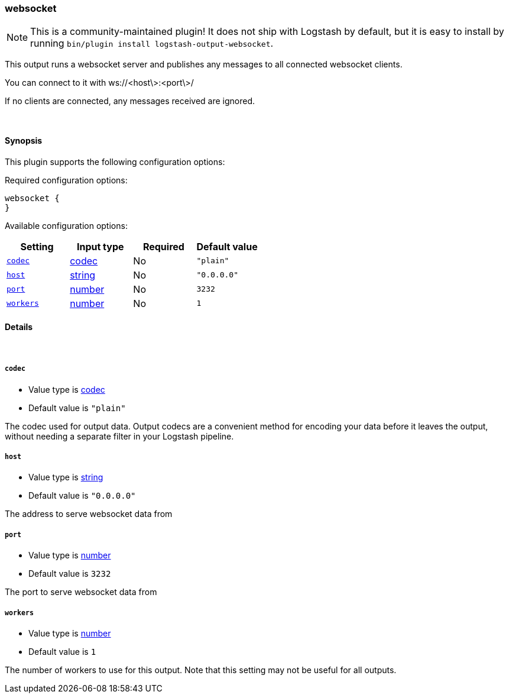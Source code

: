 [[plugins-outputs-websocket]]
=== websocket


NOTE: This is a community-maintained plugin! It does not ship with Logstash by default, but it is easy to install by running `bin/plugin install logstash-output-websocket`.


This output runs a websocket server and publishes any 
messages to all connected websocket clients.

You can connect to it with ws://<host\>:<port\>/

If no clients are connected, any messages received are ignored.

&nbsp;

==== Synopsis

This plugin supports the following configuration options:


Required configuration options:

[source,json]
--------------------------
websocket {
}
--------------------------



Available configuration options:

[cols="<,<,<,<m",options="header",]
|=======================================================================
|Setting |Input type|Required|Default value
| <<plugins-outputs-websocket-codec>> |<<codec,codec>>|No|`"plain"`
| <<plugins-outputs-websocket-host>> |<<string,string>>|No|`"0.0.0.0"`
| <<plugins-outputs-websocket-port>> |<<number,number>>|No|`3232`
| <<plugins-outputs-websocket-workers>> |<<number,number>>|No|`1`
|=======================================================================



==== Details

&nbsp;

[[plugins-outputs-websocket-codec]]
===== `codec` 

  * Value type is <<codec,codec>>
  * Default value is `"plain"`

The codec used for output data. Output codecs are a convenient method for encoding your data before it leaves the output, without needing a separate filter in your Logstash pipeline.

[[plugins-outputs-websocket-host]]
===== `host` 

  * Value type is <<string,string>>
  * Default value is `"0.0.0.0"`

The address to serve websocket data from

[[plugins-outputs-websocket-port]]
===== `port` 

  * Value type is <<number,number>>
  * Default value is `3232`

The port to serve websocket data from

[[plugins-outputs-websocket-workers]]
===== `workers` 

  * Value type is <<number,number>>
  * Default value is `1`

The number of workers to use for this output.
Note that this setting may not be useful for all outputs.



